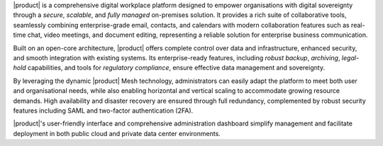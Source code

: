 |product| is a comprehensive digital workplace platform designed to
empower organisations with digital sovereignty through a *secure*,
*scalable*, and *fully managed* on-premises solution. It provides a
rich suite of collaborative tools, seamlessly combining
enterprise-grade email, contacts, and calendars with modern
collaboration features such as real-time chat, video meetings, and
document editing, representing a reliable solution for enterprise
business communication.

Built on an open-core architecture, |product| offers complete control
over data and infrastructure, enhanced security, and smooth
integration with existing systems. Its enterprise-ready features,
including *robust backup*, *archiving*, *legal-hold* capabilities, and tools
for *regulatory compliance*, ensure effective data management and
sovereignty.

By leveraging the dynamic |product| Mesh technology, administrators
can easily adapt the platform to meet both user and organisational
needs, while also enabling horizontal and vertical scaling to
accommodate growing resource demands. High availability and disaster
recovery are ensured through full redundancy, complemented by robust
security features including SAML and two-factor authentication (2FA).

|product|'s user-friendly interface and comprehensive administration
dashboard simplify management and facilitate deployment in both public
cloud and private data center environments.
